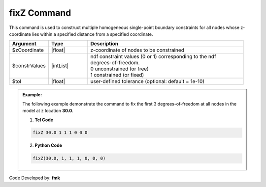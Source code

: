 fixZ Command
************

This command is used to construct multiple homogeneous single-point boundary constraints for all nodes whose z-coordinate lies within a specified distance from a specified coordinate.

.. function: fixZ $xCoordinate (ndf $ConstrValues) <-tol $tol>

.. csv-table:: 
   :header: "Argument", "Type", "Description"
   :widths: 10, 10, 40

   $zCoordinate, |float|, z-coordinate of nodes to be constrained
   $constrValues, |intList|, "| ndf constraint values (0 or 1) corresponding to the ndf 
   | degrees-of-freedom.
   | 0 unconstrained (or free)
   | 1 constrained (or fixed) "
   $tol, |float|, user-defined tolerance (optional: default = 1e-10)

.. admonition:: Example:

   The following example demonstrate the command to fix the first 3 degrees-of-freedom at all nodes in the model at z location **30.0**.

   1. **Tcl Code**

   .. code-block:: none

      fixZ 30.0 1 1 1 0 0 0 

   2. **Python Code**

   .. code-block:: none

      fixZ(30.0, 1, 1, 1, 0, 0, 0)

Code Developed by: **fmk**
